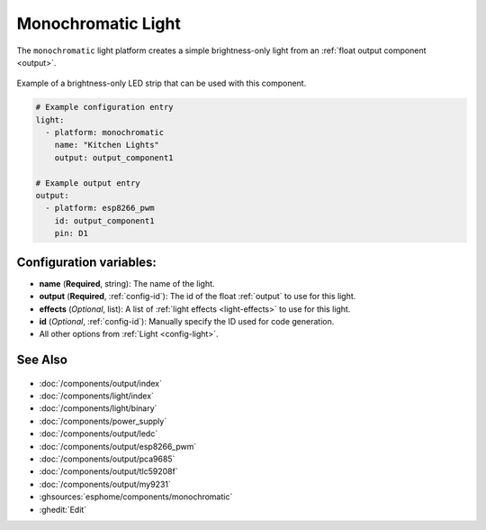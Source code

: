 Monochromatic Light
===================

.. seo::
    :description: Instructions for setting up monochromatic (brightness-only) lights.
    :image: brightness-medium.svg

The ``monochromatic`` light platform creates a simple brightness-only light from an
:ref:`float output component <output>`.

.. figure:: images/monochromatic-strip.jpg
    :align: center
    :width: 75.0%

    Example of a brightness-only LED strip that can be used with this component.

.. figure:: images/kitchen-lights.png
    :align: center
    :width: 40.0%

.. code-block:: yaml

    # Example configuration entry
    light:
      - platform: monochromatic
        name: "Kitchen Lights"
        output: output_component1

    # Example output entry
    output:
      - platform: esp8266_pwm
        id: output_component1
        pin: D1

Configuration variables:
------------------------

- **name** (**Required**, string): The name of the light.
- **output** (**Required**, :ref:`config-id`): The id of the float :ref:`output` to use for this light.
- **effects** (*Optional*, list): A list of :ref:`light effects <light-effects>` to use for this light.
- **id** (*Optional*, :ref:`config-id`): Manually specify the ID used for code generation.
- All other options from :ref:`Light <config-light>`.

See Also
--------

.. figure:: images/monochromatic-detail.jpg
    :align: center
    :width: 75.0%

- :doc:`/components/output/index`
- :doc:`/components/light/index`
- :doc:`/components/light/binary`
- :doc:`/components/power_supply`
- :doc:`/components/output/ledc`
- :doc:`/components/output/esp8266_pwm`
- :doc:`/components/output/pca9685`
- :doc:`/components/output/tlc59208f`
- :doc:`/components/output/my9231`
- :ghsources:`esphome/components/monochromatic`
- :ghedit:`Edit`
